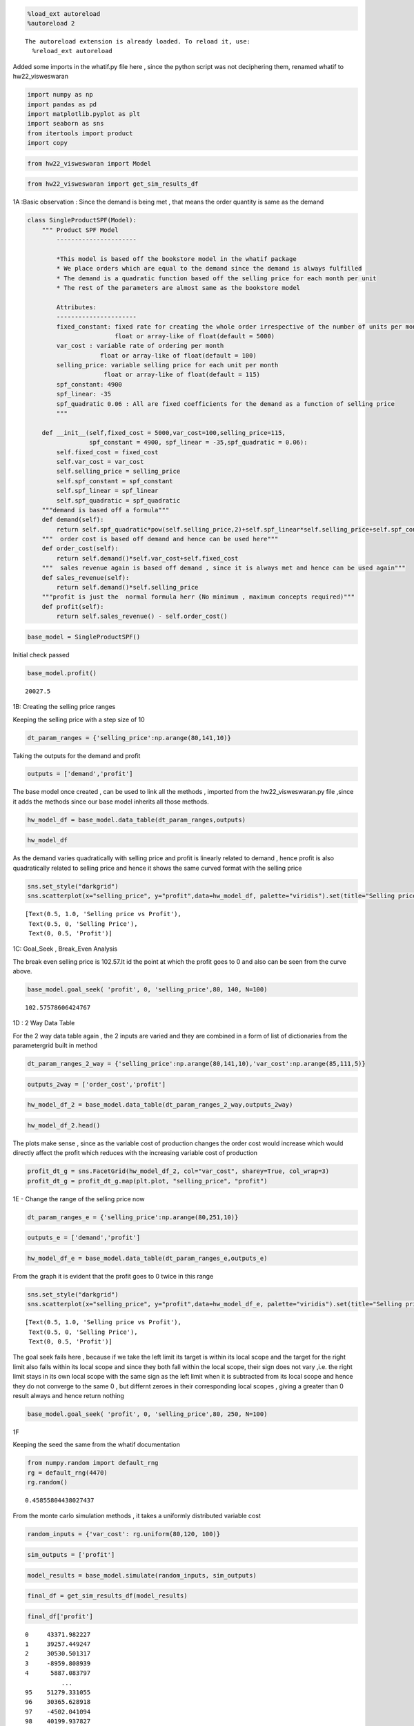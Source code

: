 .. code:: ipython3

    %load_ext autoreload
    %autoreload 2


.. parsed-literal::

    The autoreload extension is already loaded. To reload it, use:
      %reload_ext autoreload
    

Added some imports in the whatif.py file here , since the python script
was not deciphering them, renamed whatif to hw22_visweswaran

.. code:: ipython3

    import numpy as np
    import pandas as pd
    import matplotlib.pyplot as plt
    import seaborn as sns
    from itertools import product
    import copy

.. code:: ipython3

    from hw22_visweswaran import Model

.. code:: ipython3

    from hw22_visweswaran import get_sim_results_df

1A :Basic observation : Since the demand is being met , that means the
order quantity is same as the demand

.. code:: ipython3

    class SingleProductSPF(Model):
        """ Product SPF Model
            ----------------------
            
            *This model is based off the bookstore model in the whatif package
            * We place orders which are equal to the demand since the demand is always fulfilled
            * The demand is a quadratic function based off the selling price for each month per unit
            * The rest of the parameters are almost same as the bookstore model
            
            Attributes:
            ----------------------
            fixed_constant: fixed rate for creating the whole order irrespective of the number of units per month
                            float or array-like of float(default = 5000)
            var_cost : variable rate of ordering per month 
                        float or array-like of float(default = 100)
            selling_price: variable selling price for each unit per month
                         float or array-like of float(default = 115)
            spf_constant: 4900
            spf_linear: -35
            spf_quadratic 0.06 : All are fixed coefficients for the demand as a function of selling price
            """
        
        def __init__(self,fixed_cost = 5000,var_cost=100,selling_price=115,
                     spf_constant = 4900, spf_linear = -35,spf_quadratic = 0.06):
            self.fixed_cost = fixed_cost
            self.var_cost = var_cost
            self.selling_price = selling_price
            self.spf_constant = spf_constant
            self.spf_linear = spf_linear
            self.spf_quadratic = spf_quadratic
        """demand is based off a formula"""    
        def demand(self):
            return self.spf_quadratic*pow(self.selling_price,2)+self.spf_linear*self.selling_price+self.spf_constant
        """  order cost is based off demand and hence can be used here"""  
        def order_cost(self):
            return self.demand()*self.var_cost+self.fixed_cost
        """  sales revenue again is based off demand , since it is always met and hence can be used again"""  
        def sales_revenue(self):
            return self.demand()*self.selling_price
        """profit is just the  normal formula herr (No minimum , maximum concepts required)"""  
        def profit(self):
            return self.sales_revenue() - self.order_cost()

.. code:: ipython3

    base_model = SingleProductSPF()

Initial check passed

.. code:: ipython3

    base_model.profit()




.. parsed-literal::

    20027.5



1B: Creating the selling price ranges

Keeping the selling price with a step size of 10

.. code:: ipython3

    dt_param_ranges = {'selling_price':np.arange(80,141,10)}

Taking the outputs for the demand and profit

.. code:: ipython3

    outputs = ['demand','profit']

The base model once created , can be used to link all the methods ,
imported from the hw22_visweswaran.py file ,since it adds the methods
since our base model inherits all those methods.

.. code:: ipython3

    hw_model_df = base_model.data_table(dt_param_ranges,outputs)

.. code:: ipython3

    hw_model_df




.. raw:: html

    <div>
    <style scoped>
        .dataframe tbody tr th:only-of-type {
            vertical-align: middle;
        }
    
        .dataframe tbody tr th {
            vertical-align: top;
        }
    
        .dataframe thead th {
            text-align: right;
        }
    </style>
    <table border="1" class="dataframe">
      <thead>
        <tr style="text-align: right;">
          <th></th>
          <th>selling_price</th>
          <th>demand</th>
          <th>profit</th>
        </tr>
      </thead>
      <tbody>
        <tr>
          <th>0</th>
          <td>80</td>
          <td>2484.0</td>
          <td>-54680.0</td>
        </tr>
        <tr>
          <th>1</th>
          <td>90</td>
          <td>2236.0</td>
          <td>-27360.0</td>
        </tr>
        <tr>
          <th>2</th>
          <td>100</td>
          <td>2000.0</td>
          <td>-5000.0</td>
        </tr>
        <tr>
          <th>3</th>
          <td>110</td>
          <td>1776.0</td>
          <td>12760.0</td>
        </tr>
        <tr>
          <th>4</th>
          <td>120</td>
          <td>1564.0</td>
          <td>26280.0</td>
        </tr>
        <tr>
          <th>5</th>
          <td>130</td>
          <td>1364.0</td>
          <td>35920.0</td>
        </tr>
        <tr>
          <th>6</th>
          <td>140</td>
          <td>1176.0</td>
          <td>42040.0</td>
        </tr>
      </tbody>
    </table>
    </div>



As the demand varies quadratically with selling price and profit is
linearly related to demand , hence profit is also quadratically related
to selling price and hence it shows the same curved format with the
selling price

.. code:: ipython3

    sns.set_style("darkgrid")
    sns.scatterplot(x="selling_price", y="profit",data=hw_model_df, palette="viridis").set(title="Selling price vs Profit",xlabel="Selling Price",ylabel="Profit")




.. parsed-literal::

    [Text(0.5, 1.0, 'Selling price vs Profit'),
     Text(0.5, 0, 'Selling Price'),
     Text(0, 0.5, 'Profit')]




.. image:: output_19_1.png


1C: Goal_Seek , Break_Even Analysis

The break even selling price is 102.57.It id the point at which the
profit goes to 0 and also can be seen from the curve above.

.. code:: ipython3

    base_model.goal_seek( 'profit', 0, 'selling_price',80, 140, N=100)




.. parsed-literal::

    102.57578606424767



1D : 2 Way Data Table

For the 2 way data table again , the 2 inputs are varied and they are
combined in a form of list of dictionaries from the parametergrid built
in method

.. code:: ipython3

    dt_param_ranges_2_way = {'selling_price':np.arange(80,141,10),'var_cost':np.arange(85,111,5)}

.. code:: ipython3

    outputs_2way = ['order_cost','profit']

.. code:: ipython3

    hw_model_df_2 = base_model.data_table(dt_param_ranges_2_way,outputs_2way)

.. code:: ipython3

    hw_model_df_2.head()




.. raw:: html

    <div>
    <style scoped>
        .dataframe tbody tr th:only-of-type {
            vertical-align: middle;
        }
    
        .dataframe tbody tr th {
            vertical-align: top;
        }
    
        .dataframe thead th {
            text-align: right;
        }
    </style>
    <table border="1" class="dataframe">
      <thead>
        <tr style="text-align: right;">
          <th></th>
          <th>selling_price</th>
          <th>var_cost</th>
          <th>order_cost</th>
          <th>profit</th>
        </tr>
      </thead>
      <tbody>
        <tr>
          <th>0</th>
          <td>80</td>
          <td>85</td>
          <td>216140.0</td>
          <td>-17420.0</td>
        </tr>
        <tr>
          <th>1</th>
          <td>80</td>
          <td>90</td>
          <td>228560.0</td>
          <td>-29840.0</td>
        </tr>
        <tr>
          <th>2</th>
          <td>80</td>
          <td>95</td>
          <td>240980.0</td>
          <td>-42260.0</td>
        </tr>
        <tr>
          <th>3</th>
          <td>80</td>
          <td>100</td>
          <td>253400.0</td>
          <td>-54680.0</td>
        </tr>
        <tr>
          <th>4</th>
          <td>80</td>
          <td>105</td>
          <td>265820.0</td>
          <td>-67100.0</td>
        </tr>
      </tbody>
    </table>
    </div>



The plots make sense , since as the variable cost of production changes
the order cost would increase which would directly affect the profit
which reduces with the increasing variable cost of production

.. code:: ipython3

    profit_dt_g = sns.FacetGrid(hw_model_df_2, col="var_cost", sharey=True, col_wrap=3)
    profit_dt_g = profit_dt_g.map(plt.plot, "selling_price", "profit")



.. image:: output_30_0.png


1E - Change the range of the selling price now

.. code:: ipython3

    dt_param_ranges_e = {'selling_price':np.arange(80,251,10)}

.. code:: ipython3

    outputs_e = ['demand','profit']

.. code:: ipython3

    hw_model_df_e = base_model.data_table(dt_param_ranges_e,outputs_e)

From the graph it is evident that the profit goes to 0 twice in this
range

.. code:: ipython3

    sns.set_style("darkgrid")
    sns.scatterplot(x="selling_price", y="profit",data=hw_model_df_e, palette="viridis").set(title="Selling price vs Profit",xlabel="Selling Price",ylabel="Profit")




.. parsed-literal::

    [Text(0.5, 1.0, 'Selling price vs Profit'),
     Text(0.5, 0, 'Selling Price'),
     Text(0, 0.5, 'Profit')]




.. image:: output_36_1.png


The goal seek fails here , because if we take the left limit its target
is within its local scope and the target for the right limit also falls
within its local scope and since they both fall within the local scope,
their sign does not vary ,i.e. the right limit stays in its own local
scope with the same sign as the left limit when it is subtracted from
its local scope and hence they do not converge to the same 0 , but
differnt zeroes in their corresponding local scopes , giving a greater
than 0 result always and hence return nothing

.. code:: ipython3

    base_model.goal_seek( 'profit', 0, 'selling_price',80, 250, N=100)

1F

Keeping the seed the same from the whatif documentation

.. code:: ipython3

    from numpy.random import default_rng
    rg = default_rng(4470)
    rg.random() 




.. parsed-literal::

    0.45855804438027437



From the monte carlo simulation methods , it takes a uniformly
distributed variable cost

.. code:: ipython3

    random_inputs = {'var_cost': rg.uniform(80,120, 100)}

.. code:: ipython3

    sim_outputs = ['profit']

.. code:: ipython3

    model_results = base_model.simulate(random_inputs, sim_outputs)

.. code:: ipython3

    final_df = get_sim_results_df(model_results)

.. code:: ipython3

    final_df['profit']




.. parsed-literal::

    0     43371.982227
    1     39257.449247
    2     30530.501317
    3     -8959.808939
    4      5887.083797
              ...     
    95    51279.331055
    96    30365.628918
    97    -4502.041094
    98    40199.937827
    99     9950.802779
    Name: profit, Length: 100, dtype: float64



.. code:: ipython3

    plt.title("Profit histogram for one uncertain input")
    plt.xlabel("Profit")
    plt.ylabel("Num observations")
    plt.ylim(0, 17)
    plt.hist(final_df['profit'], density=False);



.. image:: output_48_0.png


.. code:: ipython3

    from scipy import stats

There is a 22% chance that the profit is negative

.. code:: ipython3

    print(stats.percentileofscore(final_df['profit'], 0) / 100.0)


.. parsed-literal::

    0.22
    

1F with scenarios

.. code:: ipython3

    scenario_inputs = {'selling_price': np.arange(80, 141, 10)}

.. code:: ipython3

    model_results_scenarios = base_model.simulate(random_inputs,sim_outputs,scenario_inputs)

.. code:: ipython3

    final_df_scenario = get_sim_results_df(model_results_scenarios)

.. code:: ipython3

    final_df_scenario




.. raw:: html

    <div>
    <style scoped>
        .dataframe tbody tr th:only-of-type {
            vertical-align: middle;
        }
    
        .dataframe tbody tr th {
            vertical-align: top;
        }
    
        .dataframe thead th {
            text-align: right;
        }
    </style>
    <table border="1" class="dataframe">
      <thead>
        <tr style="text-align: right;">
          <th></th>
          <th>profit</th>
          <th>scenario_num</th>
          <th>selling_price</th>
        </tr>
      </thead>
      <tbody>
        <tr>
          <th>0</th>
          <td>-19925.613514</td>
          <td>0</td>
          <td>80</td>
        </tr>
        <tr>
          <th>1</th>
          <td>-26051.175350</td>
          <td>0</td>
          <td>80</td>
        </tr>
        <tr>
          <th>2</th>
          <td>-39043.526957</td>
          <td>0</td>
          <td>80</td>
        </tr>
        <tr>
          <th>3</th>
          <td>-97835.214506</td>
          <td>0</td>
          <td>80</td>
        </tr>
        <tr>
          <th>4</th>
          <td>-75731.719418</td>
          <td>0</td>
          <td>80</td>
        </tr>
        <tr>
          <th>...</th>
          <td>...</td>
          <td>...</td>
          <td>...</td>
        </tr>
        <tr>
          <th>95</th>
          <td>64067.062224</td>
          <td>6</td>
          <td>140</td>
        </tr>
        <tr>
          <th>96</th>
          <td>49326.568539</td>
          <td>6</td>
          <td>140</td>
        </tr>
        <tr>
          <th>97</th>
          <td>24750.973733</td>
          <td>6</td>
          <td>140</td>
        </tr>
        <tr>
          <th>98</th>
          <td>56258.032295</td>
          <td>6</td>
          <td>140</td>
        </tr>
        <tr>
          <th>99</th>
          <td>34937.694977</td>
          <td>6</td>
          <td>140</td>
        </tr>
      </tbody>
    </table>
    <p>700 rows × 3 columns</p>
    </div>



.. code:: ipython3

    sns.boxplot(x="selling_price", y="profit", data=final_df_scenario);



.. image:: output_57_0.png


Here each scenario of a different selling price is taken and for each
scenario a set of stats is generated for each set of variable cost and
we can see that as the selling price increases the profit goes more
towards the right which is bound to happen

.. code:: ipython3

    profit_histo_g2 = sns.FacetGrid(final_df_scenario, col='selling_price', sharey=True, col_wrap=3)
    profit_histo_g2 = profit_histo_g2.map(plt.hist, "profit")



.. image:: output_59_0.png


